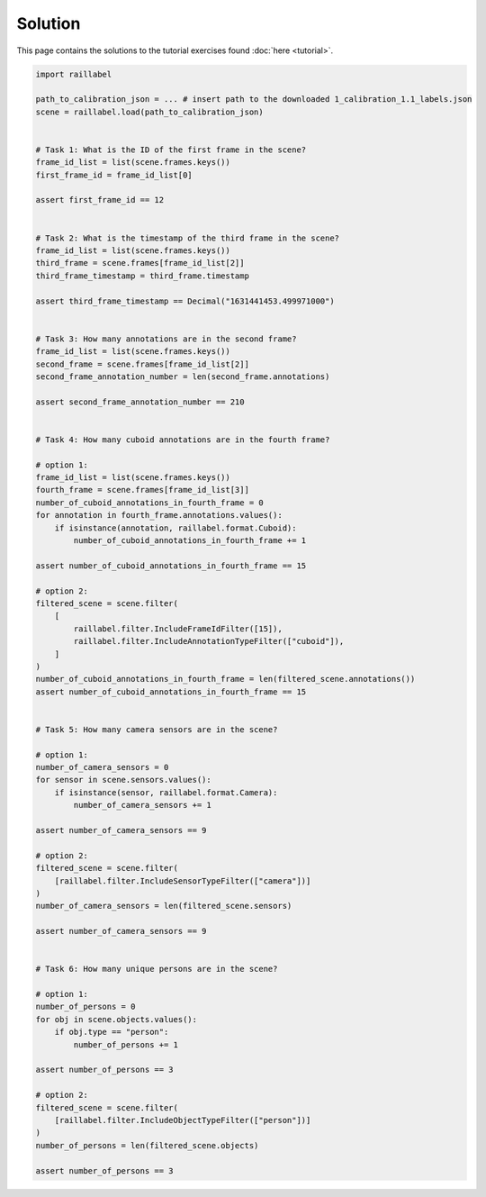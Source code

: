 ..
   Copyright DB InfraGO AG and contributors
   SPDX-License-Identifier: Apache-2.0

Solution
--------

This page contains the solutions to the tutorial exercises found :doc:`here <tutorial>`.

.. code-block:: python

    import raillabel

    path_to_calibration_json = ... # insert path to the downloaded 1_calibration_1.1_labels.json
    scene = raillabel.load(path_to_calibration_json)


    # Task 1: What is the ID of the first frame in the scene?
    frame_id_list = list(scene.frames.keys())
    first_frame_id = frame_id_list[0]

    assert first_frame_id == 12


    # Task 2: What is the timestamp of the third frame in the scene?
    frame_id_list = list(scene.frames.keys())
    third_frame = scene.frames[frame_id_list[2]]
    third_frame_timestamp = third_frame.timestamp

    assert third_frame_timestamp == Decimal("1631441453.499971000")


    # Task 3: How many annotations are in the second frame?
    frame_id_list = list(scene.frames.keys())
    second_frame = scene.frames[frame_id_list[2]]
    second_frame_annotation_number = len(second_frame.annotations)

    assert second_frame_annotation_number == 210


    # Task 4: How many cuboid annotations are in the fourth frame?

    # option 1:
    frame_id_list = list(scene.frames.keys())
    fourth_frame = scene.frames[frame_id_list[3]]
    number_of_cuboid_annotations_in_fourth_frame = 0
    for annotation in fourth_frame.annotations.values():
        if isinstance(annotation, raillabel.format.Cuboid):
            number_of_cuboid_annotations_in_fourth_frame += 1

    assert number_of_cuboid_annotations_in_fourth_frame == 15

    # option 2:
    filtered_scene = scene.filter(
        [
            raillabel.filter.IncludeFrameIdFilter([15]),
            raillabel.filter.IncludeAnnotationTypeFilter(["cuboid"]),
        ]
    )
    number_of_cuboid_annotations_in_fourth_frame = len(filtered_scene.annotations())
    assert number_of_cuboid_annotations_in_fourth_frame == 15


    # Task 5: How many camera sensors are in the scene?

    # option 1:
    number_of_camera_sensors = 0
    for sensor in scene.sensors.values():
        if isinstance(sensor, raillabel.format.Camera):
            number_of_camera_sensors += 1

    assert number_of_camera_sensors == 9

    # option 2:
    filtered_scene = scene.filter(
        [raillabel.filter.IncludeSensorTypeFilter(["camera"])]
    )
    number_of_camera_sensors = len(filtered_scene.sensors)

    assert number_of_camera_sensors == 9


    # Task 6: How many unique persons are in the scene?

    # option 1:
    number_of_persons = 0
    for obj in scene.objects.values():
        if obj.type == "person":
            number_of_persons += 1

    assert number_of_persons == 3

    # option 2:
    filtered_scene = scene.filter(
        [raillabel.filter.IncludeObjectTypeFilter(["person"])]
    )
    number_of_persons = len(filtered_scene.objects)

    assert number_of_persons == 3
